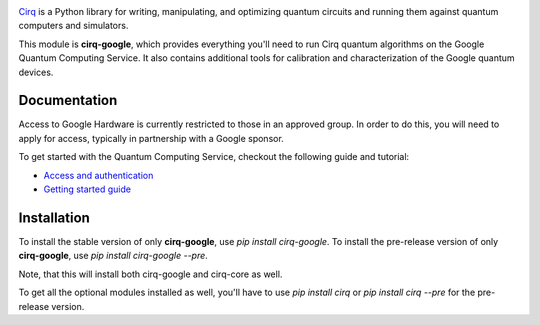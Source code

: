 .. image:: https://quantumai.google/site-assets/images/marketing/icons/ic-qcs.png
  :target: https://github.com/quantumlib/cirq/
  :alt: cirq-google
  :width: 500px

`Cirq <https://quantumai.google/cirq>`__ is a Python library for writing, manipulating, and optimizing quantum
circuits and running them against quantum computers and simulators.

This module is **cirq-google**, which provides everything you'll need to run Cirq quantum algorithms on the Google Quantum Computing Service.
It also contains additional tools for calibration and characterization of the Google quantum devices.

Documentation
-------------

Access to Google Hardware is currently restricted to those in an approved group. In order to do this, you will need to apply for access, typically in partnership with a Google sponsor.

To get started with the Quantum Computing Service, checkout the following guide and tutorial:

- `Access and authentication <https://quantumai.google/cirq/google/access>`__
- `Getting started guide <https://quantumai.google/cirq/tutorials/google/start>`__

Installation
------------

To install the stable version of only **cirq-google**, use `pip install cirq-google`.
To install the pre-release version of only **cirq-google**, use `pip install cirq-google --pre`.

Note, that this will install both cirq-google and cirq-core as well.

To get all the optional modules installed as well, you'll have to use `pip install cirq` or `pip install cirq --pre` for the pre-release version.
